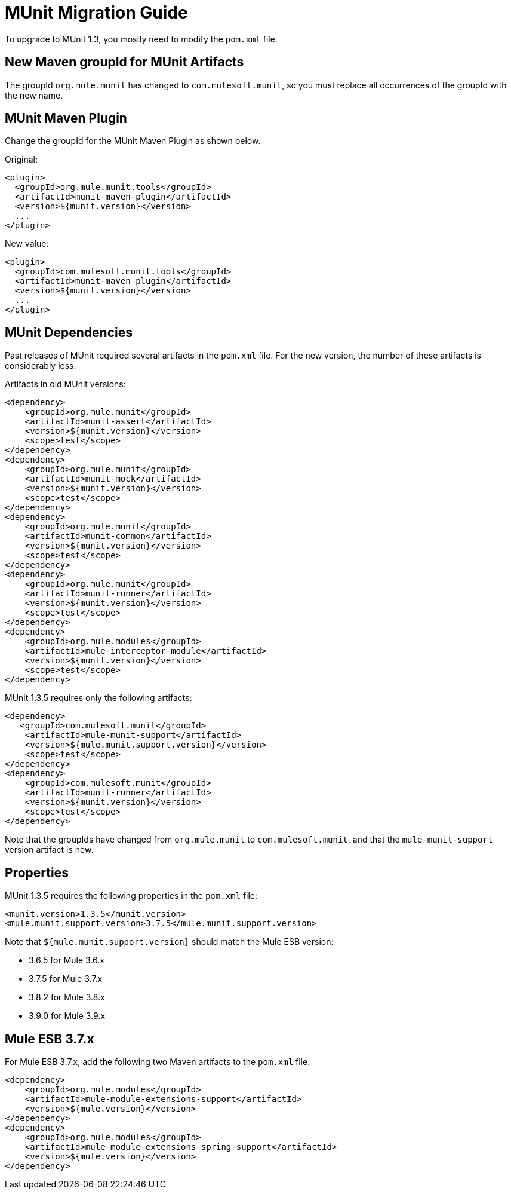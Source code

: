 = MUnit Migration Guide
:version-info: 3.7.0 and later
:keywords: munit, testing, unit testing, migration

To upgrade to MUnit 1.3, you mostly need to modify the `pom.xml` file.

== New Maven groupId for MUnit Artifacts

The groupId `org.mule.munit` has changed to `com.mulesoft.munit`, so you must replace all occurrences of the groupId with the new name.

== MUnit Maven Plugin

Change the groupId for the MUnit Maven Plugin as shown below.

Original:
[source,xml,linenums]
----
<plugin>
  <groupId>org.mule.munit.tools</groupId>
  <artifactId>munit-maven-plugin</artifactId>
  <version>${munit.version}</version>
  ...
</plugin>
----

New value:
[source,xml,linenums]
----
<plugin>
  <groupId>com.mulesoft.munit.tools</groupId>
  <artifactId>munit-maven-plugin</artifactId>
  <version>${munit.version}</version>
  ...
</plugin>
----

== MUnit Dependencies

Past releases of MUnit required several artifacts in the `pom.xml` file. For the new version, the number of these artifacts is considerably less.

Artifacts in old MUnit versions:
[source,xml,linenums]
----
<dependency>
    <groupId>org.mule.munit</groupId>
    <artifactId>munit-assert</artifactId>
    <version>${munit.version}</version>
    <scope>test</scope>
</dependency>
<dependency>
    <groupId>org.mule.munit</groupId>
    <artifactId>munit-mock</artifactId>
    <version>${munit.version}</version>
    <scope>test</scope>
</dependency>
<dependency>
    <groupId>org.mule.munit</groupId>
    <artifactId>munit-common</artifactId>
    <version>${munit.version}</version>
    <scope>test</scope>
</dependency>
<dependency>
    <groupId>org.mule.munit</groupId>
    <artifactId>munit-runner</artifactId>
    <version>${munit.version}</version>
    <scope>test</scope>
</dependency>
<dependency>
    <groupId>org.mule.modules</groupId>
    <artifactId>mule-interceptor-module</artifactId>
    <version>${munit.version}</version>
    <scope>test</scope>
</dependency>
----

MUnit 1.3.5 requires only the following artifacts:

[source,xml,linenums]
----
<dependency>
   <groupId>com.mulesoft.munit</groupId>
    <artifactId>mule-munit-support</artifactId>
    <version>${mule.munit.support.version}</version>
    <scope>test</scope>
</dependency>
<dependency>
    <groupId>com.mulesoft.munit</groupId>
    <artifactId>munit-runner</artifactId>
    <version>${munit.version}</version>
    <scope>test</scope>
</dependency>
----

Note that the groupIds have changed from `org.mule.munit` to `com.mulesoft.munit`, and that the `mule-munit-support` version artifact is new.

== Properties

MUnit 1.3.5 requires the following properties in the `pom.xml` file:

[source,xml,linenums]
----
<munit.version>1.3.5</munit.version>
<mule.munit.support.version>3.7.5</mule.munit.support.version>
----

Note that `${mule.munit.support.version}` should match the Mule ESB version:

* 3.6.5 for Mule 3.6.x
* 3.7.5 for Mule 3.7.x
* 3.8.2 for Mule 3.8.x
* 3.9.0 for Mule 3.9.x

== Mule ESB 3.7.x

For Mule ESB 3.7.x, add the following two Maven artifacts to the `pom.xml` file:

[source,xml,linenums]
----
<dependency>
    <groupId>org.mule.modules</groupId>
    <artifactId>mule-module-extensions-support</artifactId>
    <version>${mule.version}</version>
</dependency>
<dependency>
    <groupId>org.mule.modules</groupId>
    <artifactId>mule-module-extensions-spring-support</artifactId>
    <version>${mule.version}</version>
</dependency>
----
